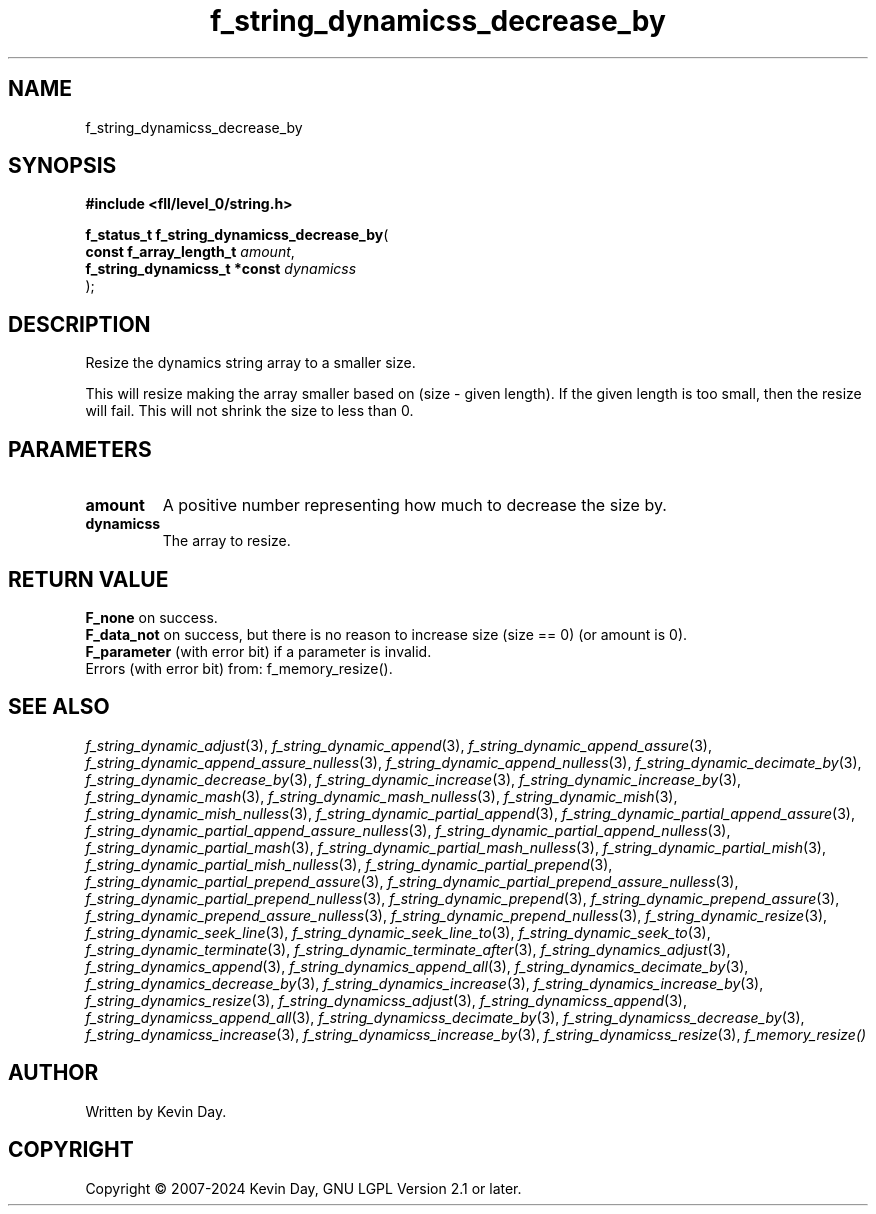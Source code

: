 .TH f_string_dynamicss_decrease_by "3" "February 2024" "FLL - Featureless Linux Library 0.6.10" "Library Functions"
.SH "NAME"
f_string_dynamicss_decrease_by
.SH SYNOPSIS
.nf
.B #include <fll/level_0/string.h>
.sp
\fBf_status_t f_string_dynamicss_decrease_by\fP(
    \fBconst f_array_length_t      \fP\fIamount\fP,
    \fBf_string_dynamicss_t *const \fP\fIdynamicss\fP
);
.fi
.SH DESCRIPTION
.PP
Resize the dynamics string array to a smaller size.
.PP
This will resize making the array smaller based on (size - given length). If the given length is too small, then the resize will fail. This will not shrink the size to less than 0.
.SH PARAMETERS
.TP
.B amount
A positive number representing how much to decrease the size by.

.TP
.B dynamicss
The array to resize.

.SH RETURN VALUE
.PP
\fBF_none\fP on success.
.br
\fBF_data_not\fP on success, but there is no reason to increase size (size == 0) (or amount is 0).
.br
\fBF_parameter\fP (with error bit) if a parameter is invalid.
.br
Errors (with error bit) from: f_memory_resize().
.SH SEE ALSO
.PP
.nh
.ad l
\fIf_string_dynamic_adjust\fP(3), \fIf_string_dynamic_append\fP(3), \fIf_string_dynamic_append_assure\fP(3), \fIf_string_dynamic_append_assure_nulless\fP(3), \fIf_string_dynamic_append_nulless\fP(3), \fIf_string_dynamic_decimate_by\fP(3), \fIf_string_dynamic_decrease_by\fP(3), \fIf_string_dynamic_increase\fP(3), \fIf_string_dynamic_increase_by\fP(3), \fIf_string_dynamic_mash\fP(3), \fIf_string_dynamic_mash_nulless\fP(3), \fIf_string_dynamic_mish\fP(3), \fIf_string_dynamic_mish_nulless\fP(3), \fIf_string_dynamic_partial_append\fP(3), \fIf_string_dynamic_partial_append_assure\fP(3), \fIf_string_dynamic_partial_append_assure_nulless\fP(3), \fIf_string_dynamic_partial_append_nulless\fP(3), \fIf_string_dynamic_partial_mash\fP(3), \fIf_string_dynamic_partial_mash_nulless\fP(3), \fIf_string_dynamic_partial_mish\fP(3), \fIf_string_dynamic_partial_mish_nulless\fP(3), \fIf_string_dynamic_partial_prepend\fP(3), \fIf_string_dynamic_partial_prepend_assure\fP(3), \fIf_string_dynamic_partial_prepend_assure_nulless\fP(3), \fIf_string_dynamic_partial_prepend_nulless\fP(3), \fIf_string_dynamic_prepend\fP(3), \fIf_string_dynamic_prepend_assure\fP(3), \fIf_string_dynamic_prepend_assure_nulless\fP(3), \fIf_string_dynamic_prepend_nulless\fP(3), \fIf_string_dynamic_resize\fP(3), \fIf_string_dynamic_seek_line\fP(3), \fIf_string_dynamic_seek_line_to\fP(3), \fIf_string_dynamic_seek_to\fP(3), \fIf_string_dynamic_terminate\fP(3), \fIf_string_dynamic_terminate_after\fP(3), \fIf_string_dynamics_adjust\fP(3), \fIf_string_dynamics_append\fP(3), \fIf_string_dynamics_append_all\fP(3), \fIf_string_dynamics_decimate_by\fP(3), \fIf_string_dynamics_decrease_by\fP(3), \fIf_string_dynamics_increase\fP(3), \fIf_string_dynamics_increase_by\fP(3), \fIf_string_dynamics_resize\fP(3), \fIf_string_dynamicss_adjust\fP(3), \fIf_string_dynamicss_append\fP(3), \fIf_string_dynamicss_append_all\fP(3), \fIf_string_dynamicss_decimate_by\fP(3), \fIf_string_dynamicss_decrease_by\fP(3), \fIf_string_dynamicss_increase\fP(3), \fIf_string_dynamicss_increase_by\fP(3), \fIf_string_dynamicss_resize\fP(3), \fIf_memory_resize()\fP
.ad
.hy
.SH AUTHOR
Written by Kevin Day.
.SH COPYRIGHT
.PP
Copyright \(co 2007-2024 Kevin Day, GNU LGPL Version 2.1 or later.
